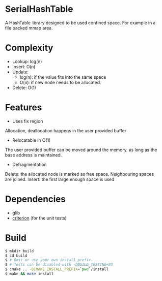 * SerialHashTable

A HashTable library designed to be used confined space. For example in a file backed mmap area.

* Complexity
- Lookup: log(n)
- Insert: O(n)
- Update:
  - log(n): if the value fits into the same space
  - O(n): if new node needs to be allocated.
- Delete: O(1)

* Features
- Uses fix region
Allocation, deallocation happens in the user provided buffer

- Relocatable in O(1)
The user provided buffer can be moved around the memory, as long as the base address is maintained.

- Defragmentation
Delete: the allocated node is marked as free space. Neighbouring spaces are joined.
Insert: the first large enough space is used

* Dependencies
- glib
- [[https://github.com/Snaipe/Criterion][criterion]] (for the unit tests)

* Build

#+BEGIN_SRC sh
$ mkdir build
$ cd build
$ # Omit or use your own install prefix.
$ # Tests can be disabled with -DBUILD_TESTING=NO
$ cmake .. -DCMAKE_INSTALL_PREFIX=`pwd`/install
$ make && make install
#+END_SRC
